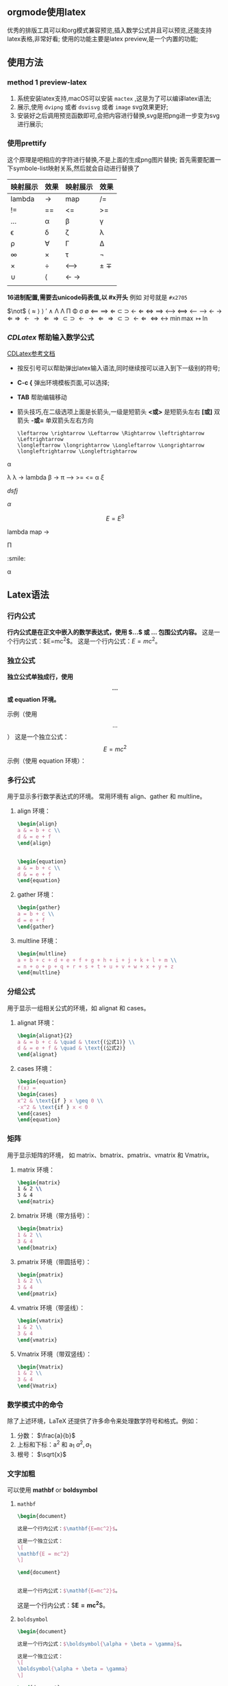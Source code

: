 ** orgmode使用latex
优秀的排版工具可以和org模式兼容预览,插入数学公式并且可以预览,还能支持
latex表格,非常好看; 使用的功能主要是latex preview,是一个内置的功能;

** 使用方法

*** method 1 preview-latex

    1. 系统安装latex支持,macOS可以安装 =mactex= ,这是为了可以编译latex语法;
    2. 展示,使用 ~dvipng~ 或者 ~dsvisvg~ 或者 ~image~ svg效果更好;
    3. 安装好之后调用预览函数即可,会把内容进行替换,svg是把png进一步变为svg进行展示;
    
***  使用prettify
这个原理是吧相应的字符进行替换,不是上面的生成png图片替换;
首先需要配置一下symbole-list映射关系,然后就会自动进行替换了
| 映射展示       | 效果 | 映射展示 | 效果  |
|--------------+-----+--------+------|
| lambda            | ->   | map    | /=    |
| !=            | ==   | <=      | >=    |
| ...            | \alpha   | \beta      | \gamma    |
| \epsilon            | \delta   | \zeta      | \lambda    |
| \rho            | \forall   | \Gamma      | \Delta    |
| \infty            | \times   | \tau      | \not |
| \times            | \div   | \longleftrightarrow      | \pm \mp  |
| \cup            | \langle   | \leftarrow \rightarrow    |      |
| \todo \done |     |        | \done  |

*16进制配置,需要去unicode码表值,以 #x开头* 例如 对号就是 =#x2705= 

$\not$ $\langle$ $\approx$  \rangle $\rangle$
$\prime$ $\wedge$   \Lambda  \Lambda \Pi \Phi \sigma \emptyset \Longleftarrow \Longrightarrow
\Leftarrow \subset \supset \leftarrow  $\Leftarrow$  \iff \implies 
\longleftrightarrow \Longleftrightarrow \longleftarrow \longrightarrow \leftarrow \rightarrow \Leftarrow \Rightarrow
$\leftarrow \rightarrow  \Leftarrow \Rightarrow \subset \supset$
$\leftarrow \rightarrow  \Leftarrow \Rightarrow \subset \supset$
$\longleftarrow \Leftarrow$
$\Leftrightarrow \leftrightarrow$
$\min \max$ $\mapsto$ $\ln$

*** $CDLatex$ 帮助输入数学公式
    [[https://orgmode.org/manual/CDLaTeX-mode.html][CDLatex参考文档]]
    - 按反引号可以帮助弹出latex输入语法,同时继续按可以进入到下一级别的符号;
    - *C-c {* 弹出环境模板页面,可以选择;
    - *TAB* 帮助编辑移动
    - 箭头技巧,在二级选项上面是长箭头,一级是短箭头
      *<或>* 是短箭头左右
      *[或]* 双箭头
      *-或=* 单双箭头左右方向
      #+begin_example
      \leftarrow \rightarrow \Leftarrow \Rightarrow \leftrightarrow \Leftrightarrow
      \longleftarrow \longrightarrow \Longleftarrow \Longrightarrow \longleftrightarrow \Longleftrightarrow
      #+end_example
\alpha 

\lambda  \lambda 
$\to$ 
  lambda
  \beta 
->  \pi 
\longrightarrow 
>= <= \alpha   
  $\xi$
\begin{equation}                        % arbitrary environments,
x=\sqrt{b}                              % even tables, figures, etc
\end{equation} 
\begin{equation}
\label{eq:1}
x=\sqrt{b}
\end{equation}

$dsfj$ 

$\alpha$

\begin{table}[htbp]
\caption[]{\label{tab:hahatable} }
\vspace{4mm}

\end{table}


$$E=E^3$$ 


\begin{array}{l} 
  a\mathop{{x}}\nolimits^{{2}}+bx+c=0 \\ 
  \Delta =\mathop{{b}}\nolimits^{{2}}-4ac \\ 
  \left\{\begin{matrix} 
  \Delta \gt 0\text{方程有两个不相等的实根} \\ 
  \Delta = 0\text{方程有两个相等的实根} \\ 
  \Delta \lt 0\text{方程无实根} 
\end{matrix}\right.    
\end{array} 


lambda
map -> 



\Pi 

\todo \done  :smile: 

\alpha 





\done 





** Latex语法
*** 行内公式
    *行内公式是在正文中嵌入的数学表达式，使用 $...$ 或 \(...\) 包围公式内容。*
    这是一个行内公式：$E=mc^2$。
    这是一个行内公式：\( E = mc^2 \)。

*** 独立公式
    *独立公式单独成行，使用 \[...\] 或 equation 环境。*

    示例（使用 \[...\]）
    这是一个独立公式：
	\[ E = mc^2 \]  
    示例（使用 equation 环境）：
	    \begin{equation}
	    E = mc^2
	    \end{equation}

*** 多行公式
    用于显示多行数学表达式的环境。
    常用环境有 align、gather 和 multline。

   1) align 环境：
       #+begin_src latex
	   \begin{align}
	   a & = b + c \\
	   d & = e + f
	   \end{align}


	   \begin{equation}
	   a & = b + c \\
	   d & = e + f
	   \end{equation}
       #+end_src
	   \begin{align}
	   a & = b + c \\
	   d & = e + f
	   \end{align}

	   \begin{equation}
	   a & = b + c \\
	   d & = e + f
	   \end{equation}
   2) gather 环境：
       #+begin_src latex
       \begin{gather}
       a = b + c \\
       d = e + f
       \end{gather}
       #+end_src
       \begin{gather}
       a = b + c \\
       d = e + f
       \end{gather}
   3) multline 环境：
       #+begin_src latex
       \begin{multline}
       a + b + c + d + e + f + g + h + i + j + k + l + m \\
       = n + o + p + q + r + s + t + u + v + w + x + y + z
       \end{multline}
       #+end_src
       \begin{multline}
       a + b + c + d + e + f + g + h + i + j + k + l + m \\
       = n + o + p + q + r + s + t + u + v + w + x + y + z
       \end{multline}

*** 分组公式
    用于显示一组相关公式的环境，如 alignat 和 cases。

   1) alignat 环境：
      #+begin_src latex
       \begin{alignat}{2}
       a & = b + c & \quad & \text{(公式1)} \\
       d & = e + f & \quad & \text{(公式2)}
       \end{alignat}
      #+end_src

       \begin{alignat}{2}
       a & = b + c & \quad & \text{(公式1)} \\
       d & = e + f & \quad & \text{(公式2)}
       \end{alignat}
   2) cases 环境：
       #+begin_src latex
	   \begin{equation}
	   f(x) = 
	   \begin{cases} 
	   x^2 & \text{if } x \geq 0 \\
	   -x^2 & \text{if } x < 0 
	   \end{cases}
	   \end{equation}
       #+end_src
       \begin{equation}
       f(x) = 
       \begin{cases} 
       x^2 & \text{if } x \geq 0 \\
       -x^2 & \text{if } x < 0 
       \end{cases}
       \end{equation}

*** 矩阵
    用于显示矩阵的环境，
    如 matrix、bmatrix、pmatrix、vmatrix 和 Vmatrix。

   1) matrix 环境：
       #+begin_src latex
       \begin{matrix}
       1 & 2 \\
       3 & 4
       \end{matrix}
       #+end_src
       \begin{matrix}
       1 & 2 \\
       3 & 4
       \end{matrix}
   2) bmatrix 环境（带方括号）：
      #+begin_src latex
       \begin{bmatrix}
       1 & 2 \\
       3 & 4
       \end{bmatrix}
      #+end_src
       \begin{bmatrix}
       1 & 2 \\
       3 & 4
       \end{bmatrix}
   3) pmatrix 环境（带圆括号）：
      #+begin_src latex
       \begin{pmatrix}
       1 & 2 \\
       3 & 4
       \end{pmatrix}
      #+end_src
       \begin{pmatrix}
       1 & 2 \\
       3 & 4
       \end{pmatrix}
   4) vmatrix 环境（带竖线）：
      #+begin_src latex
       \begin{vmatrix}
       1 & 2 \\
       3 & 4
       \end{vmatrix}
      #+end_src
       \begin{vmatrix}
       1 & 2 \\
       3 & 4
       \end{vmatrix}
   5) Vmatrix 环境（带双竖线）：
      #+begin_src latex
       \begin{Vmatrix}
       1 & 2 \\
       3 & 4
       \end{Vmatrix}
      #+end_src
       \begin{Vmatrix}
       1 & 2 \\
       3 & 4
       \end{Vmatrix}

*** 数学模式中的命令
    除了上述环境，LaTeX 还提供了许多命令来处理数学符号和格式。例如：
   1) 分数：\frac{a}{b}
       $\frac{a}{b}$
   2) 上标和下标：a^2 和 a_1
      $a^2, a_1$
   3) 根号：\sqrt{x}
      $\sqrt{x}$

*** 文字加粗
   可以使用 *mathbf* or *boldsymbol*

   1) =mathbf=
    #+begin_src latex
	\begin{document}

	这是一个行内公式：$\mathbf{E=mc^2}$。

	这是一个独立公式：
	\[
	\mathbf{E = mc^2}
	\]

	\end{document}


	这是一个行内公式：$\mathbf{E=mc^2}$。
    #+end_src
	    \begin{document}

	    这是一个行内公式：$\mathbf{E=mc^2}$。

	    这是一个独立公式：
	    \[
	    \mathbf{E = mc^2}
	    \]

	    \end{document}

    这是一个行内公式：$\mathbf{E=mc^2}$。
   2) =boldsymbol=
	#+begin_src latex
	  \begin{document}

	  这是一个行内公式：$\boldsymbol{\alpha + \beta = \gamma}$。

	  这是一个独立公式：
	  \[
	  \boldsymbol{\alpha + \beta = \gamma}
	  \]

	  \end{document}

	  这是一个行内公式：$\boldsymbol{\alpha + \beta = \gamma}$。
	  这是一个行内公式：$\boldsymbol{E = mc^2}$。
	  这是一个行内公式：$\mathbf{\alpha + \beta = \gamma}$。
	#+end_src
	\begin{document}

	这是一个行内公式：$\boldsymbol{\alpha + \beta = \gamma}$。

	这是一个独立公式：
	\[
	\boldsymbol{\alpha + \beta = \gamma}
	\]

	\end{document}
	这是一个行内公式：$\boldsymbol{\alpha + \beta = \gamma}$。
	这是一个行内公式：$\boldsymbol{E = mc^2}$。
	这是一个行内公式：$\mathbf{\alpha + \beta = \gamma}$。

	  \begin{document}

	  这是一个行内公式：$\boldsymbol{\alpha + \beta = \gamma}$。

	  这是一个独立公式：
	  \[
	  \boldsymbol{\alpha + \beta = \gamma}
	  \]

	  \[
	  \boldsymbol{\Delta + \beta = \gamma}
	  \]
	  \end{document}

*** 编写技巧
   - 公式换行 *\\*
    这是一个带有换行的行内公式：$a = b + c \\ d = e + f$。
   - 
2. 添加空格
    在 LaTeX 中，可以使用以下命令来添加空格：

    \, ：表示一个很小的空格。
    \: ：表示一个中等大小的空格。
    \; ：表示一个大的空格。
    \quad：表示一个四分之一的空格。
    \enspace 
    \qquad：表示一个二分之一的空格。
    #+begin_latex
    $a\!b$
    $a\,b$
    $a\:b$
    $a\;b$
    $a\enspace b$
    $a\quad b$
    ===================
    $a\!b$
    $a\,b$
    $a\:b$
    $a\quad b$
    $a\;b$
    $a\enspace b$
    $a\quad b$
    $a\qquad b$
    #+end_latex








